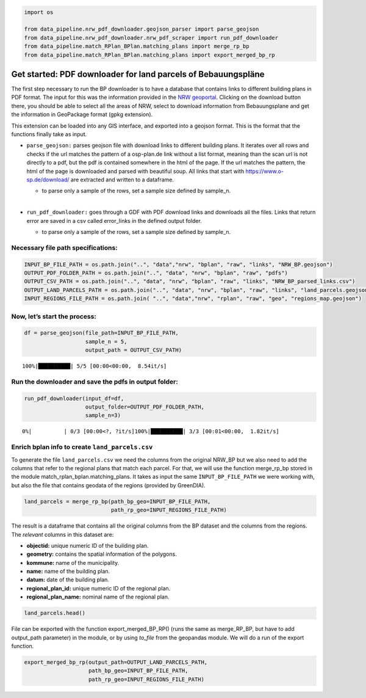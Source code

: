 .. figure:: assets/dssg_banner.png
   :alt: dssg_banner


.. code:: ipython3

    import os
    
    from data_pipeline.nrw_pdf_downloader.geojson_parser import parse_geojson
    from data_pipeline.nrw_pdf_downloader.nrw_pdf_scraper import run_pdf_downloader
    from data_pipeline.match_RPlan_BPlan.matching_plans import merge_rp_bp
    from data_pipeline.match_RPlan_BPlan.matching_plans import export_merged_bp_rp

Get started: PDF downloader for land parcels of Bebauungspläne
==============================================================

The first step necessary to run the BP downloader is to have a database
that contains links to different building plans in PDF format. The input
for this was the information provided in the `NRW
geoportal <https://www.geoportal.nrw/?activetab=map>`__. Clicking on the
download button there, you should be able to select all the areas of
NRW, select to download information from Bebauungsplane and get the
information in GeoPackage format (gpkg extension).

This extension can be loaded into any GIS interface, and exported into a
geojson format. This is the format that the functions finally take as
input.

-  ``parse_geojson:`` parses geojson file with download links to
   different building plans. It iterates over all rows and checks if the
   url matches the pattern of a osp-plan.de link without a list format,
   meaning than the scan url is not directly to a pdf, but the pdf is
   contained somewhere in the html of the page. If the url matches the
   pattern, the html of the page is downloaded and parsed with beautiful
   soup. All links that start with https://www.o-sp.de/download/ are
   extracted and written to a dataframe.

   -  to parse only a sample of the rows, set a sample size defined by
      sample_n.

   :math:`~`

-  ``run_pdf_downloader:`` goes through a GDF with PDF download links
   and downloads all the files. Links that return error are saved in a
   csv called error_links in the defined output folder.

   -  to parse only a sample of the rows, set a sample size defined by
      sample_n. 

Necessary file path specifications:
-----------------------------------

.. code:: ipython3

    INPUT_BP_FILE_PATH = os.path.join("..", "data","nrw", "bplan", "raw", "links", "NRW_BP.geojson")
    OUTPUT_PDF_FOLDER_PATH = os.path.join("..", "data", "nrw", "bplan", "raw", "pdfs")
    OUTPUT_CSV_PATH = os.path.join("..", "data", "nrw", "bplan", "raw", "links", "NRW_BP_parsed_links.csv")
    OUTPUT_LAND_PARCELS_PATH = os.path.join("..", "data", "nrw", "bplan", "raw", "links", "land_parcels.geojson")
    INPUT_REGIONS_FILE_PATH = os.path.join( "..", "data","nrw", "rplan", "raw", "geo", "regions_map.geojson")

Now, let’s start the process:
-----------------------------

.. code:: ipython3

    df = parse_geojson(file_path=INPUT_BP_FILE_PATH,
                       sample_n = 5,
                       output_path = OUTPUT_CSV_PATH)


.. parsed-literal::

    100%|██████████| 5/5 [00:00<00:00,  8.54it/s]


Run the downloader and save the pdfs in output folder:
------------------------------------------------------

.. code:: ipython3

    run_pdf_downloader(input_df=df,
                       output_folder=OUTPUT_PDF_FOLDER_PATH,
                       sample_n=3)


.. parsed-literal::

      0%|          | 0/3 [00:00<?, ?it/s]100%|██████████| 3/3 [00:01<00:00,  1.82it/s]


Enrich bplan info to create ``land_parcels.csv``
------------------------------------------------

To generate the file ``land_parcels.csv`` we need the columns from the
original NRW_BP but we also need to add the columns that refer to the
regional plans that match each parcel. For that, we will use the
function merge_rp_bp stored in the module
match_rplan_bplan.matching_plans. It takes as input the same
``INPUT_BP_FILE_PATH`` we were working with, but also the file that
contains geodata of the regions (provided by GreenDIA).

.. code:: ipython3

    land_parcels = merge_rp_bp(path_bp_geo=INPUT_BP_FILE_PATH,
                               path_rp_geo=INPUT_REGIONS_FILE_PATH)

The result is a dataframe that contains all the original columns from
the BP dataset and the columns from the regions. The *relevant* columns
in this dataset are:

-  **objectid:** unique numeric ID of the building plan.
-  **geometry:** contains the spatial information of the polygons.
-  **kommune:** name of the municipality.
-  **name:** name of the building plan.
-  **datum:** date of the building plan.
-  **regional_plan_id:** unique numeric ID of the regional plan.
-  **regional_plan_name:** nominal name of the regional plan.

.. code:: ipython3

    land_parcels.head()




.. raw:: html

    <div>
    <style scoped>
        .dataframe tbody tr th:only-of-type {
            vertical-align: middle;
        }
    
        .dataframe tbody tr th {
            vertical-align: top;
        }
    
        .dataframe thead th {
            text-align: right;
        }
    </style>
    <table border="1" class="dataframe">
      <thead>
        <tr style="text-align: right;">
          <th></th>
          <th>objectid</th>
          <th>geometry</th>
          <th>planid</th>
          <th>levelplan</th>
          <th>name</th>
          <th>kommune</th>
          <th>gkz</th>
          <th>nr</th>
          <th>besch</th>
          <th>aend</th>
          <th>...</th>
          <th>aendnr</th>
          <th>begruendurl</th>
          <th>umweltberurl</th>
          <th>erklaerungurl</th>
          <th>shape_Length</th>
          <th>shape_Area</th>
          <th>regional_plan_id</th>
          <th>regional_plan_name</th>
          <th>ART</th>
          <th>LND</th>
        </tr>
      </thead>
      <tbody>
        <tr>
          <th>0</th>
          <td>84060</td>
          <td>POLYGON ((7.28543 50.82280, 7.28728 50.82179, ...</td>
          <td>DE_05382060_Siegburg_BP93/1</td>
          <td>infra-local</td>
          <td>Im Klausgarten, Braschosser Straße, Am Kreuztor</td>
          <td>Siegburg</td>
          <td>05382060</td>
          <td>93/1</td>
          <td>None</td>
          <td>None</td>
          <td>...</td>
          <td>None</td>
          <td>None</td>
          <td>None</td>
          <td>None</td>
          <td>868.647801</td>
          <td>3.196032e+04</td>
          <td>5022</td>
          <td>Region Bonn/Rhein-Sieg</td>
          <td>Teilabschnitt</td>
          <td>5</td>
        </tr>
        <tr>
          <th>126</th>
          <td>559438</td>
          <td>POLYGON ((7.39385 50.90281, 7.39416 50.90240, ...</td>
          <td>DE_05382036_02_32</td>
          <td>infra-local</td>
          <td>32. Änderung des Bebauungsplanes Nr. 2 „Much-K...</td>
          <td>Much</td>
          <td>05382036</td>
          <td>0</td>
          <td>None</td>
          <td>32.  Änderung</td>
          <td>...</td>
          <td>32</td>
          <td>https://www.much.de/zukunft/bauleitplanungen</td>
          <td>https://www.much.de/zukunft/bauleitplanungen</td>
          <td>None</td>
          <td>473.229327</td>
          <td>4.467916e+03</td>
          <td>5022</td>
          <td>Region Bonn/Rhein-Sieg</td>
          <td>Teilabschnitt</td>
          <td>5</td>
        </tr>
        <tr>
          <th>2722</th>
          <td>2257588</td>
          <td>POLYGON ((7.12896 50.77292, 7.12899 50.77292, ...</td>
          <td>DE_05314000_00</td>
          <td>local</td>
          <td>Flächennutzungsplan der Bundesstadt Bonn</td>
          <td>Bonn</td>
          <td>05314000</td>
          <td>00</td>
          <td></td>
          <td></td>
          <td>...</td>
          <td>None</td>
          <td>None</td>
          <td>None</td>
          <td>None</td>
          <td>69372.039264</td>
          <td>1.410146e+08</td>
          <td>5022</td>
          <td>Region Bonn/Rhein-Sieg</td>
          <td>Teilabschnitt</td>
          <td>5</td>
        </tr>
        <tr>
          <th>3436</th>
          <td>2367967</td>
          <td>MULTIPOLYGON (((7.23255 50.91855, 7.23242 50.9...</td>
          <td>DE_05378028_9aenderungI_Ur</td>
          <td>local</td>
          <td>9. Änderung §34_Urschrift</td>
          <td>Rösrath</td>
          <td>05378028</td>
          <td>9aenderungI_Ur</td>
          <td>Breide und Durbusch</td>
          <td>Urschrift</td>
          <td>...</td>
          <td>None</td>
          <td>http://www.roesrath.de/34-9.-aenderung-breide-...</td>
          <td></td>
          <td></td>
          <td>739.659941</td>
          <td>7.348491e+03</td>
          <td>5022</td>
          <td>Region Bonn/Rhein-Sieg</td>
          <td>Teilabschnitt</td>
          <td>5</td>
        </tr>
        <tr>
          <th>3444</th>
          <td>2367975</td>
          <td>MULTIPOLYGON (((7.19091 50.88535, 7.19112 50.8...</td>
          <td>DE_05378028_1aenderungundUrschriftI_Ur</td>
          <td>local</td>
          <td>1. Änderung und Urschrift §34_Urschrift</td>
          <td>Rösrath</td>
          <td>05378028</td>
          <td>1aenderungundUrschriftI_Ur</td>
          <td></td>
          <td>Urschrift</td>
          <td>...</td>
          <td>None</td>
          <td>http://www.roesrath.de/34-urfassung-und-1.-aen...</td>
          <td></td>
          <td></td>
          <td>56630.267941</td>
          <td>6.082747e+06</td>
          <td>5022</td>
          <td>Region Bonn/Rhein-Sieg</td>
          <td>Teilabschnitt</td>
          <td>5</td>
        </tr>
      </tbody>
    </table>
    <p>5 rows × 30 columns</p>
    </div>



File can be exported with the function export_merged_BP_RP() (runs the
same as merge_RP_BP, but have to add output_path parameter) in the
module, or by using *to_file* from the geopandas module. We will do a
run of the export function.

.. code:: ipython3

    export_merged_bp_rp(output_path=OUTPUT_LAND_PARCELS_PATH,
                        path_bp_geo=INPUT_BP_FILE_PATH,
                        path_rp_geo=INPUT_REGIONS_FILE_PATH)
                    
